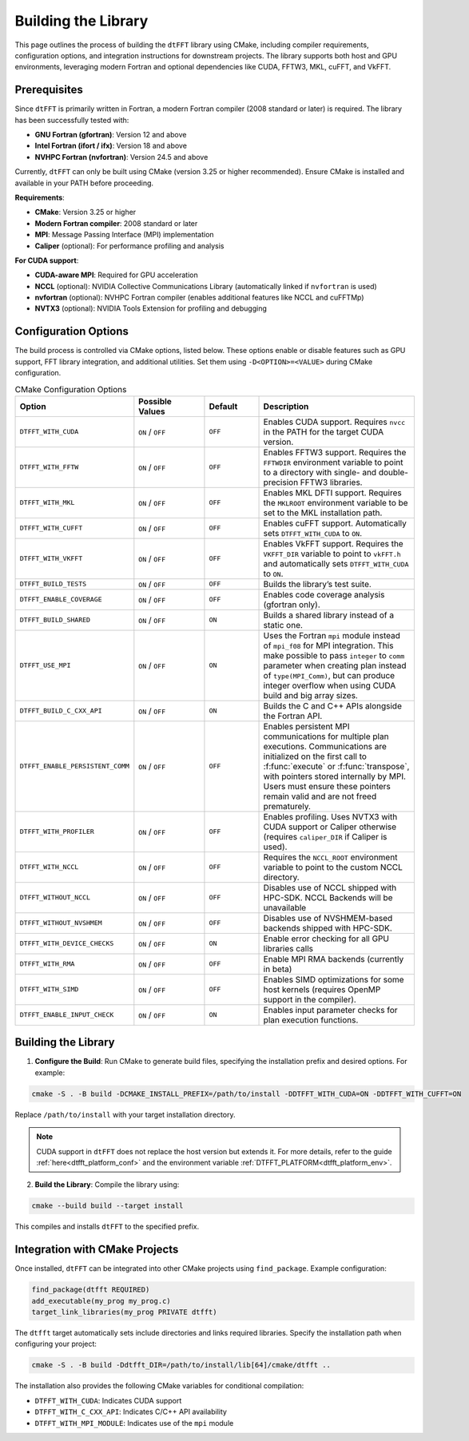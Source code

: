 .. _building_link:

####################
Building the Library
####################

This page outlines the process of building the ``dtFFT`` library using CMake, including compiler requirements, configuration options, and integration instructions for downstream projects. 
The library supports both host and GPU environments, leveraging modern Fortran and optional dependencies like CUDA, FFTW3, MKL, cuFFT, and VkFFT.

Prerequisites
=============

Since ``dtFFT`` is primarily written in Fortran, a modern Fortran compiler (2008 standard or later) is required. The library has been successfully tested with:

- **GNU Fortran (gfortran)**: Version 12 and above
- **Intel Fortran (ifort / ifx)**: Version 18 and above
- **NVHPC Fortran (nvfortran)**: Version 24.5 and above

Currently, ``dtFFT`` can only be built using CMake (version 3.25 or higher recommended). Ensure CMake is installed and available in your PATH before proceeding.

**Requirements**:

- **CMake**: Version 3.25 or higher
- **Modern Fortran compiler**: 2008 standard or later
- **MPI**: Message Passing Interface (MPI) implementation
- **Caliper** (optional): For performance profiling and analysis

**For CUDA support**:

- **CUDA-aware MPI**: Required for GPU acceleration
- **NCCL** (optional): NVIDIA Collective Communications Library (automatically linked if ``nvfortran`` is used)
- **nvfortran** (optional): NVHPC Fortran compiler (enables additional features like NCCL and cuFFTMp)
- **NVTX3** (optional): NVIDIA Tools Extension for profiling and debugging

Configuration Options
=====================

The build process is controlled via CMake options, listed below. These options enable or disable features such as GPU support, FFT library integration, and additional utilities. 
Set them using ``-D<OPTION>=<VALUE>`` during CMake configuration.

.. list-table:: CMake Configuration Options
   :widths: 20 20 15 45
   :header-rows: 1

   * - Option
     - Possible Values
     - Default
     - Description
   * - ``DTFFT_WITH_CUDA``
     - ``ON`` / ``OFF``
     - ``OFF``
     - Enables CUDA support. Requires ``nvcc`` in the PATH for the target CUDA version.
   * - ``DTFFT_WITH_FFTW``
     - ``ON`` / ``OFF``
     - ``OFF``
     - Enables FFTW3 support. Requires the ``FFTWDIR`` environment variable to point to a directory with single- and double-precision FFTW3 libraries.
   * - ``DTFFT_WITH_MKL``
     - ``ON`` / ``OFF``
     - ``OFF``
     - Enables MKL DFTI support. Requires the ``MKLROOT`` environment variable to be set to the MKL installation path.
   * - ``DTFFT_WITH_CUFFT``
     - ``ON`` / ``OFF``
     - ``OFF``
     - Enables cuFFT support. Automatically sets ``DTFFT_WITH_CUDA`` to ``ON``.
   * - ``DTFFT_WITH_VKFFT``
     - ``ON`` / ``OFF``
     - ``OFF``
     - Enables VkFFT support. Requires the ``VKFFT_DIR`` variable to point to ``vkFFT.h`` and automatically sets ``DTFFT_WITH_CUDA`` to ``ON``.
   * - ``DTFFT_BUILD_TESTS``
     - ``ON`` / ``OFF``
     - ``OFF``
     - Builds the library’s test suite.
   * - ``DTFFT_ENABLE_COVERAGE``
     - ``ON`` / ``OFF``
     - ``OFF``
     - Enables code coverage analysis (gfortran only).
   * - ``DTFFT_BUILD_SHARED``
     - ``ON`` / ``OFF``
     - ``ON``
     - Builds a shared library instead of a static one.
   * - ``DTFFT_USE_MPI``
     - ``ON`` / ``OFF``
     - ``ON``
     - Uses the Fortran ``mpi`` module instead of ``mpi_f08`` for MPI integration. This make possible to pass ``integer`` to ``comm``
       parameter when creating plan instead of ``type(MPI_Comm)``, but can produce integer overflow when using CUDA build and big array sizes.
   * - ``DTFFT_BUILD_C_CXX_API``
     - ``ON`` / ``OFF``
     - ``ON``
     - Builds the C and C++ APIs alongside the Fortran API.
   * - ``DTFFT_ENABLE_PERSISTENT_COMM``
     - ``ON`` / ``OFF``
     - ``OFF``
     - Enables persistent MPI communications for multiple plan executions.
       Communications are initialized on the first call to :f:func:`execute` or :f:func:`transpose`, with pointers stored internally by MPI. 
       Users must ensure these pointers remain valid and are not freed prematurely.
   * - ``DTFFT_WITH_PROFILER``
     - ``ON`` / ``OFF``
     - ``OFF``
     - Enables profiling. Uses NVTX3 with CUDA support or Caliper otherwise (requires ``caliper_DIR`` if Caliper is used).
   * - ``DTFFT_WITH_NCCL``
     - ``ON`` / ``OFF``
     - ``OFF``
     - Requires the ``NCCL_ROOT`` environment variable to point to the custom NCCL directory.
   * - ``DTFFT_WITHOUT_NCCL``
     - ``ON`` / ``OFF``
     - ``OFF``
     - Disables use of NCCL shipped with HPC-SDK. NCCL Backends will be unavailable
   * - ``DTFFT_WITHOUT_NVSHMEM``
     - ``ON`` / ``OFF``
     - ``OFF``
     - Disables use of NVSHMEM-based backends shipped with HPC-SDK.
   * - ``DTFFT_WITH_DEVICE_CHECKS``
     - ``ON`` / ``OFF``
     - ``ON``
     - Enable error checking for all GPU libraries calls
   * - ``DTFFT_WITH_RMA``
     - ``ON`` / ``OFF``
     - ``OFF``
     - Enable MPI RMA backends (currently in beta)
   * - ``DTFFT_WITH_SIMD``
     - ``ON`` / ``OFF``
     - ``OFF``
     - Enables SIMD optimizations for some host kernels (requires OpenMP support in the compiler).
   * - ``DTFFT_ENABLE_INPUT_CHECK``
     - ``ON`` / ``OFF``
     - ``ON``
     - Enables input parameter checks for plan execution functions.

Building the Library
====================

1. **Configure the Build**:
   Run CMake to generate build files, specifying the installation prefix and desired options. For example:

.. code-block:: bash

  cmake -S . -B build -DCMAKE_INSTALL_PREFIX=/path/to/install -DDTFFT_WITH_CUDA=ON -DDTFFT_WITH_CUFFT=ON

Replace ``/path/to/install`` with your target installation directory.

.. note:: CUDA support in ``dtFFT`` does not replace the host version but extends it. For more details, refer to the guide 
  :ref:`here<dtfft_platform_conf>` and the environment variable :ref:`DTFFT_PLATFORM<dtfft_platform_env>`.

2. **Build the Library**:
   Compile the library using:

.. code-block:: bash

  cmake --build build --target install

This compiles and installs ``dtFFT`` to the specified prefix.

Integration with CMake Projects
===============================

Once installed, ``dtFFT`` can be integrated into other CMake projects using ``find_package``. Example configuration:

.. code-block:: cmake

   find_package(dtfft REQUIRED)
   add_executable(my_prog my_prog.c)
   target_link_libraries(my_prog PRIVATE dtfft)

The ``dtfft`` target automatically sets include directories and links required libraries. Specify the installation path when configuring your project:

.. code-block:: bash

   cmake -S . -B build -Ddtfft_DIR=/path/to/install/lib[64]/cmake/dtfft ..

The installation also provides the following CMake variables for conditional compilation:

- ``DTFFT_WITH_CUDA``: Indicates CUDA support
- ``DTFFT_WITH_C_CXX_API``: Indicates C/C++ API availability
- ``DTFFT_WITH_MPI_MODULE``: Indicates use of the ``mpi`` module